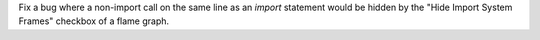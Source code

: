 Fix a bug where a non-import call on the same line as an `import` statement would be hidden by the "Hide Import System Frames" checkbox of a flame graph.
